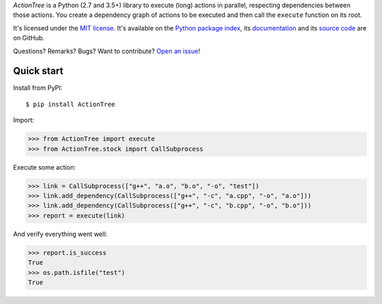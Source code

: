 *ActionTree* is a Python (2.7 and 3.5+) library to execute (long) actions in parallel, respecting dependencies between those actions.
You create a dependency graph of actions to be executed and then call the ``execute`` function on its root.

It's licensed under the `MIT license <http://choosealicense.com/licenses/mit/>`__.
It's available on the `Python package index <http://pypi.python.org/pypi/ActionTree>`__,
its `documentation <http://jacquev6.github.io/ActionTree>`__
and its `source code <https://github.com/jacquev6/ActionTree>`__ are on GitHub.

Questions? Remarks? Bugs? Want to contribute? `Open an issue <https://github.com/jacquev6/ActionTree/issues>`__!

.. image:: https://img.shields.io/travis/jacquev6/ActionTree/master.svg
    :target: https://travis-ci.org/jacquev6/ActionTree

.. image:: https://img.shields.io/coveralls/jacquev6/ActionTree/master.svg
    :target: https://coveralls.io/r/jacquev6/ActionTree

.. image:: https://img.shields.io/codeclimate/github/jacquev6/ActionTree.svg
    :target: https://codeclimate.com/github/jacquev6/ActionTree

.. image:: https://img.shields.io/scrutinizer/g/jacquev6/ActionTree.svg
    :target: https://scrutinizer-ci.com/g/jacquev6/ActionTree

.. image:: https://img.shields.io/pypi/dm/ActionTree.svg
    :target: https://pypi.python.org/pypi/ActionTree

.. image:: https://img.shields.io/pypi/l/ActionTree.svg
    :target: https://pypi.python.org/pypi/ActionTree

.. image:: https://img.shields.io/pypi/v/ActionTree.svg
    :target: https://pypi.python.org/pypi/ActionTree

.. image:: https://img.shields.io/pypi/pyversions/ActionTree.svg
    :target: https://pypi.python.org/pypi/ActionTree

.. image:: https://img.shields.io/pypi/status/ActionTree.svg
    :target: https://pypi.python.org/pypi/ActionTree

.. image:: https://img.shields.io/github/issues/jacquev6/ActionTree.svg
    :target: https://github.com/jacquev6/ActionTree/issues

.. image:: https://img.shields.io/github/forks/jacquev6/ActionTree.svg
    :target: https://github.com/jacquev6/ActionTree/network

.. image:: https://img.shields.io/github/stars/jacquev6/ActionTree.svg
    :target: https://github.com/jacquev6/ActionTree/stargazers

Quick start
===========

Install from PyPI::

    $ pip install ActionTree

Import:

>>> from ActionTree import execute
>>> from ActionTree.stock import CallSubprocess

Execute some action:

>>> link = CallSubprocess(["g++", "a.o", "b.o", "-o", "test"])
>>> link.add_dependency(CallSubprocess(["g++", "-c", "a.cpp", "-o", "a.o"]))
>>> link.add_dependency(CallSubprocess(["g++", "-c", "b.cpp", "-o", "b.o"]))
>>> report = execute(link)

And verify everything went well:

>>> report.is_success
True
>>> os.path.isfile("test")
True
